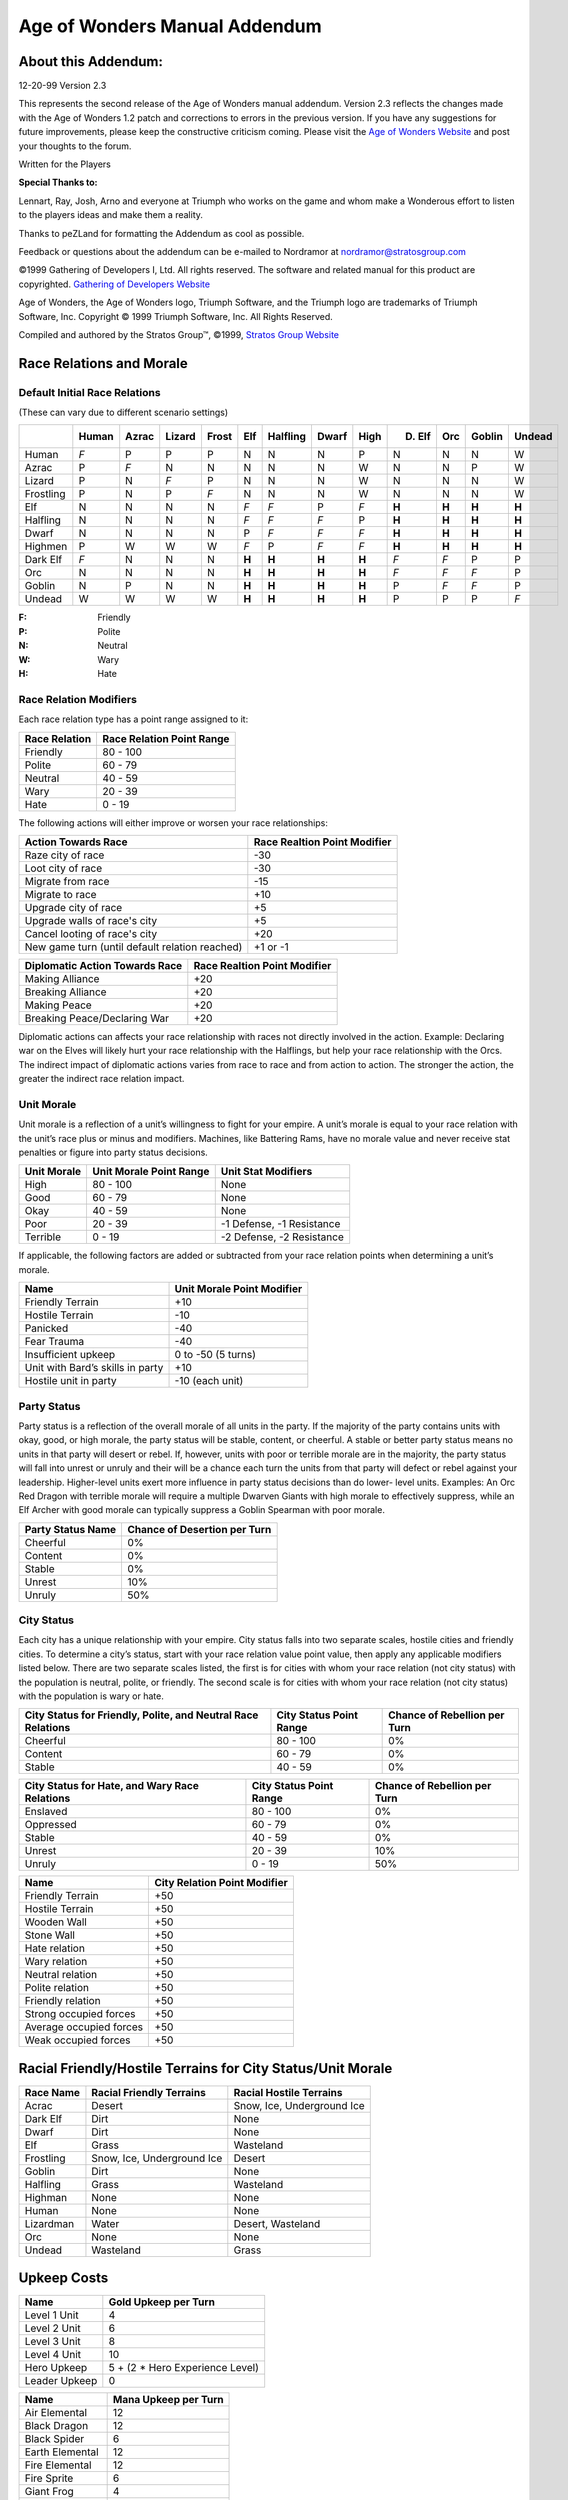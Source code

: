 .. The following is an accurate replication of the *Age of Wonders* Mannual
   Addendum, as published by the Stratos Group, in reStructuredText format.

   The source of original document is not available, only pre-built PDFs are in
   circulation and the Stratos Group no longer exits. This is an effort to
   preserve the addendum in an open format for possible further conversion. 

   The original format and content have been preserved as much as possible,
   including all hyperlinks, regardless of whether their targets actually exist
   anymore. Similarly, the text has been copy-pasted, so any errors that might
   exist are from the original source and will not be fixed.

   Changes from original:
   ----------------------

   - Centered text on first page is left-aligned because text alignment cannot
     be specified in reST.
   - Same with the note below *Manual Correction and Updates*.
   - Not applicable table items are written as ``\-\``, this is needed to escape
     the dashes to prevent them form being rendred as bullets. The string still
     renders as a ``-``, like in the original.

==============================
Age of Wonders Manual Addendum
==============================

About this Addendum:
====================
12-20-99 Version 2.3

This represents the second release of the Age of Wonders manual addendum.
Version 2.3 reflects the changes made with the Age of Wonders 1.2 patch and
corrections to errors in the previous version. If you have any suggestions for
future improvements, please keep the constructive criticism coming. Please visit
the `Age of Wonders Website <http://www.ageofwonders.com>`_ and post your
thoughts to the forum.

Written for the Players

**Special Thanks to:**

Lennart, Ray, Josh, Arno and everyone at Triumph who works on the game and whom
make a Wonderous effort to listen to the players ideas and make them a reality.

Thanks to peZLand for formatting the Addendum as cool as possible.

Feedback or questions about the addendum can be e-mailed to Nordramor at
nordramor@stratosgroup.com

©1999 Gathering of Developers I, Ltd. All rights reserved. The software and
related manual for this product are copyrighted. `Gathering of Developers
Website <http://www.godgames.com>`_

Age of Wonders, the Age of Wonders logo, Triumph Software, and the Triumph logo
are trademarks of Triumph Software, Inc. Copyright © 1999 Triumph Software, Inc.
All Rights Reserved.

Compiled and authored by the Stratos Group™, ©1999, `Stratos Group Website
<http://www.stratosgroup.com>`_

Race Relations and Morale
=========================

Default Initial Race Relations
------------------------------
(These can vary due to different scenario settings)

=========  =====  =====  ======  =====  ======  ========  =====  =====  =======  =====  ======  ======
..         Human  Azrac  Lizard  Frost    Elf   Halfling  Dwarf  High   D. Elf    Orc   Goblin  Undead
=========  =====  =====  ======  =====  ======  ========  =====  =====  =======  =====  ======  ======
Human       *F*     P       P      P       N        N       N      P       N       N       N       W  
Azrac        P     *F*      N      N       N        N       N      W       N       N       P       W  
Lizard       P      N      *F*     P       N        N       N      W       N       N       N       W  
Frostling    P      N       P     *F*      N        N       N      W       N       N       N       W  
Elf          N      N       N      N      *F*      *F*      P     *F*    **H**   **H**   **H**   **H**
Halfling     N      N       N      N      *F*      *F*     *F*     P     **H**   **H**   **H**   **H**
Dwarf        N      N       N      N       P       *F*     *F*    *F*    **H**   **H**   **H**   **H**
Highmen      P      W       W      W      *F*       P      *F*    *F*    **H**   **H**   **H**   **H**
Dark Elf    *F*     N       N      N     **H**    **H**   **H**  **H**    *F*     *F*      P       P  
Orc          N      N       N      N     **H**    **H**   **H**  **H**    *F*     *F*     *F*      P  
Goblin       N      P       N      N     **H**    **H**   **H**  **H**     P      *F*     *F*      P  
Undead       W      W       W      W     **H**    **H**   **H**  **H**     P       P       P      *F* 
=========  =====  =====  ======  =====  ======  ========  =====  =====  =======  =====  ======  ======

:F: Friendly
:P: Polite
:N: Neutral
:W: Wary
:H: Hate

Race Relation Modifiers
-----------------------
Each race relation type has a point range assigned to it:

=============  =========================
Race Relation  Race Relation Point Range
=============  =========================
Friendly                        80 - 100
Polite                          60 -  79
Neutral                         40 -  59
Wary                            20 -  39
Hate                             0 -  19
=============  =========================

The following actions will either improve or worsen your race relationships:

==============================================  ============================
Action Towards Race                             Race Realtion Point Modifier
==============================================  ============================
Raze city of race                                            -30
Loot city of race                                            -30
Migrate from race                                            -15
Migrate to race                                              +10
Upgrade city of race                                         +5
Upgrade walls of race's city                                 +5
Cancel looting of race's city                                +20
New game turn (until default relation reached)             +1 or -1
==============================================  ============================

==============================  ============================
Diplomatic Action Towards Race  Race Realtion Point Modifier
==============================  ============================
Making Alliance                            +20
Breaking Alliance                          +20
Making Peace                               +20
Breaking Peace/Declaring War               +20
==============================  ============================

Diplomatic actions can affects your race relationship with races not directly
involved in the action. Example: Declaring war on the Elves will likely hurt
your race relationship with the Halflings, but help your race relationship with
the Orcs. The indirect impact of diplomatic actions varies from race to race and
from action to action. The stronger the action, the greater the indirect race
relation impact.

Unit Morale
-----------
Unit morale is a reflection of a unit’s willingness to fight for your empire. A
unit’s morale is equal to your race relation with the unit’s race plus or minus
and modifiers. Machines, like Battering Rams, have no morale value and never
receive stat penalties or figure into party status decisions.

===========  =======================  =========================
Unit Morale  Unit Morale Point Range  Unit Stat Modifiers
===========  =======================  =========================
High                 80 - 100                   None
Good                 60 -  79                   None
Okay                 40 -  59                   None
Poor                 20 -  39         -1 Defense, -1 Resistance
Terrible              0 -  19         -2 Defense, -2 Resistance
===========  =======================  =========================

If applicable, the following factors are added or subtracted from your race
relation points when determining a unit’s morale.

================================  ==========================
Name                              Unit Morale Point Modifier
================================  ==========================
Friendly Terrain                              +10
Hostile Terrain                               -10
Panicked                                      -40
Fear Trauma                                   -40
Insufficient upkeep                    0 to -50 (5 turns)
Unit with Bard’s skills in party              +10
Hostile unit in party                    -10 (each unit)
================================  ==========================

Party Status
------------
Party status is a reflection of the overall morale of all units in the party. If
the majority of the party contains units with okay, good, or high morale, the
party status will be stable, content, or cheerful. A stable or better party
status means no units in that party will desert or rebel. If, however, units
with poor or terrible morale are in the majority, the party status will fall
into unrest or unruly and their will be a chance each turn the units from that
party will defect or rebel against your leadership. Higher-level units exert
more influence in party status decisions than do lower- level units. Examples:
An Orc Red Dragon with terrible morale will require a multiple Dwarven Giants
with high morale to effectively suppress, while an Elf Archer with good morale
can typically suppress a Goblin Spearman with poor morale.

=================  ============================
Party Status Name  Chance of Desertion per Turn
=================  ============================
Cheerful                       0%
Content                        0%
Stable                         0%
Unrest                        10%
Unruly                        50%
=================  ============================

City Status
-----------
Each city has a unique relationship with your empire. City status falls into two
separate scales, hostile cities and friendly cities. To determine a city’s
status, start with your race relation value point value, then apply any
applicable modifiers listed below. There are two separate scales listed, the
first is for cities with whom your race relation (not city status) with the
population is neutral, polite, or friendly. The second scale is for cities with
whom your race relation (not city status) with the population is wary or hate.

+---------------------------+-------------------------+---------------------+
| City Status for Friendly, | City Status Point Range | Chance of Rebellion |
| Polite, and Neutral Race  |                         | per Turn            |
| Relations                 |                         |                     |
+===========================+=========================+=====================+
| Cheerful                  | 80 - 100                |  0%                 |
+---------------------------+-------------------------+---------------------+
| Content                   | 60 -  79                |  0%                 |
+---------------------------+-------------------------+---------------------+
| Stable                    | 40 -  59                |  0%                 |
+---------------------------+-------------------------+---------------------+

+-------------------------+-------------------------+---------------------+
| City Status for Hate,   | City Status Point Range | Chance of Rebellion |
| and Wary Race Relations |                         | per Turn            |
+=========================+=========================+=====================+
| Enslaved                | 80 - 100                |  0%                 |
+-------------------------+-------------------------+---------------------+
| Oppressed               | 60 -  79                |  0%                 |
+-------------------------+-------------------------+---------------------+
| Stable                  | 40 -  59                |  0%                 |
+-------------------------+-------------------------+---------------------+
| Unrest                  | 20 -  39                | 10%                 |
+-------------------------+-------------------------+---------------------+
| Unruly                  |  0 -  19                | 50%                 |
+-------------------------+-------------------------+---------------------+

=======================  ============================
Name                     City Relation Point Modifier
=======================  ============================
Friendly Terrain                     +50
Hostile Terrain                      +50
Wooden Wall                          +50
Stone Wall                           +50
Hate relation                        +50
Wary relation                        +50
Neutral relation                     +50
Polite relation                      +50
Friendly relation                    +50
Strong occupied forces               +50
Average occupied forces              +50
Weak occupied forces                 +50
=======================  ============================

Racial Friendly/Hostile Terrains for City Status/Unit Morale
============================================================

=========  ==========================  ==========================
Race Name  Racial Friendly Terrains    Racial Hostile Terrains
=========  ==========================  ==========================
Acrac      Desert                      Snow, Ice, Underground Ice
Dark Elf   Dirt                        None
Dwarf      Dirt                        None
Elf        Grass                       Wasteland
Frostling  Snow, Ice, Underground Ice  Desert
Goblin     Dirt                        None
Halfling   Grass                       Wasteland
Highman    None                        None
Human      None                        None
Lizardman  Water                       Desert, Wasteland
Orc        None                        None
Undead     Wasteland                   Grass
=========  ==========================  ==========================

Upkeep Costs
============

=============  ===============================
Name                 Gold Upkeep per Turn
=============  ===============================
Level 1 Unit                  4
Level 2 Unit                  6
Level 3 Unit                  8
Level 4 Unit                 10
Hero Upkeep    5 + (2 * Hero Experience Level)
Leader Upkeep                 0
=============  ===============================

===============  ====================
Name             Mana Upkeep per Turn
===============  ====================
Air Elemental             12
Black Dragon              12
Black Spider               6
Earth Elemental           12
Fire Elemental            12
Fire Sprite                6
Giant Frog                 4
Gold Dragon                8
Great Eagle                6
Water Elemental           12
Wild Boar                  4
===============  ====================

Attack Ranges
=============

==========  ==============
Range Name  Range in Hexes
==========  ==============
Touch              0
Melee              0
Short              4
Medium             8
Long              12
==========  ==============

Attack Abilities
================

+---------------------+--------+----------+----------+------------+------------+
| Name                | Range  | Attack   | Damage   | Repetition | Type       |
+=====================+========+==========+==========+============+============+
| Archery             | Medium |      4   |      2   |          2 | Physical   |
+---------------------+--------+----------+----------+------------+------------+
| Black Bolts         | Medium |      6   |      3   |          1 | Death      |
+---------------------+--------+----------+----------+------------+------------+
| Black Breath        | Short  |      7   |      5   |          1 | Death      |
+---------------------+--------+----------+----------+------------+------------+
| Call Flames         | Medium |      5   |      4   |          1 | Fire       |
+---------------------+--------+----------+----------+------------+------------+
| Charm               | Touch  |      5   |      X   |          1 | Special    |
+---------------------+--------+----------+----------+------------+------------+
| Cold Breath         | Short  |      7   |      5   |          1 | Cold       |
+---------------------+--------+----------+----------+------------+------------+
| Cold Strike         | Melee  | Unit’s   | Unit’s   |          2 | Cold,      |
|                     |        | Attack   | Damage   |            | Physical   |
+---------------------+--------+----------+----------+------------+------------+
| Death Strike        | Melee  | Unit’s   | Unit’s   |          2 | Death,     |
|                     |        | Attack   | Damage   |            | Physical   |
+---------------------+--------+----------+----------+------------+------------+
| Divine Breath       | Short  |      7   |      5   |          1 | Holy       |
+---------------------+--------+----------+----------+------------+------------+
| Dominate            | Touch  |      6   |      X   |          1 | Special    |
+---------------------+--------+----------+----------+------------+------------+
| Doom Gaze           | Long   |      6   |      5   |          1 | Death      |
+---------------------+--------+----------+----------+------------+------------+
| Entangle            | Touch  |      7   |      X   |          1 | Special    |
+---------------------+--------+----------+----------+------------+------------+
| Entagle Strike      | Melee  | Unit's   | Unit's   |          2 | Entangle,  |
|                     |        | Attack   | Damage   |            | Physical   |
+---------------------+--------+----------+----------+------------+------------+
| Fire Breath         | Short  |      7   |      5   |          1 | Fire       |
+---------------------+--------+----------+----------+------------+------------+
| Fire Cannon         | Long   |      5   |      8   |          1 | Physical,  |
|                     |        |          |          |            | Wall       |
+---------------------+--------+----------+----------+------------+------------+
| Fire Musket         | Long   |      7   |      5   |          1 | Physical   |
+---------------------+--------+----------+----------+------------+------------+
| Fire Strike         | Melee  | Unit's   | Unit's   |          2 | Fire,      |
|                     |        | Attack   | Damage   |            | Physical   |
+---------------------+--------+----------+----------+------------+------------+
| Flame Throwing      | Short  |      4   |      3   |          1 | Fire       |
+---------------------+--------+----------+----------+------------+------------+
| Frost Bolts         | Medium |      6   |      3   |          1 | Cold       |
+---------------------+--------+----------+----------+------------+------------+
| Holy Bolts          | Medium |      6   |      3   |          1 | Holy       |
+---------------------+--------+----------+----------+------------+------------+
| Holy Strike         | Melee  | Unit's   | Unit's   |          2 | Holy,      |
|                     |        | Attack   | Damage   |            | Physical   |
+---------------------+--------+----------+----------+------------+------------+
| Hurl Boulder        | Long   |      3   |      7   |          1 | Physical,  |
|                     |        |          |          |            | Wall       |
+---------------------+--------+----------+----------+------------+------------+
| Hurl Boulder        | Medium |      3   |      1   |          4 | Physical   |
+---------------------+--------+----------+----------+------------+------------+
| Invoke Death        | Touch  |      6   |      X   |          1 | Death      |
+---------------------+--------+----------+----------+------------+------------+
| Lightning Bolts     | Medium |      6   |      3   |          1 | Lightning  |
+---------------------+--------+----------+----------+------------+------------+
| Lightning Strike    | Melee  | Unit's   | Unit's   |          2 | Lightning, |
|                     |        | Attack   | Damage   |            | Physical   |
+---------------------+--------+----------+----------+------------+------------+
| Magic Bolts         | Medium |      7   |      3   |          1 | Magic      |
+---------------------+--------+----------+----------+------------+------------+
| Magic Strike        | Melee  | Unit's   | Unit's   |          2 | Magic,     |
|                     |        | Attack   | Damage   |            | Physical   |
+---------------------+--------+----------+----------+------------+------------+
| Poison Darts        | Medium |      4   |      1   |          3 | Poison     |
+---------------------+--------+----------+----------+------------+------------+
| Poison Strike       | Melee  | Unit's   | Unit's   |          2 | Physical,  |
|                     |        | Attack   | Damage   |            | Poison     |
+---------------------+--------+----------+----------+------------+------------+
| Possess             | Touch  |      5   |      X   |          1 | Special    |
+---------------------+--------+----------+----------+------------+------------+
| Round Attack        | Melee  | Unit's   | Unit's   |          2 | Physical   |
|                     |        | Attack   | Damage   |            |            |
+---------------------+--------+----------+----------+------------+------------+
| Seduce              | Touch  |      4   |      X   |          1 | Special    |
+---------------------+--------+----------+----------+------------+------------+
| Self Destruct       | Touch  |      7   |      6   |          1 | Fire, Wall |
+---------------------+--------+----------+----------+------------+------------+
| Shoot Black Javelin | Long   |      5   |      5   |          2 | Death,     |
|                     |        |          |          |            | Physical   |
+---------------------+--------+----------+----------+------------+------------+
| Shoot Javelin       | Long   |      5   |      5   |          2 | Physical   |
+---------------------+--------+----------+----------+------------+------------+
| Strike              | Melee  | Unit's   | Unit's   |          2 | Physical   |
|                     |        | Attack   | Damage   |            |            |
+---------------------+--------+----------+----------+------------+------------+
| Turn Undead         | Touch  | 3 + Turn | 3 + Turn |          1 | Special    |
|                     |        | Level    | Level    |            |            |
+---------------------+--------+----------+----------+------------+------------+
| Venomous Spit       | Short  |        5 |        4 |          1 | Poison     |
+---------------------+--------+----------+----------+------------+------------+
| Wall Crushing       | Touch  |        6 |        6 |          1 | Special    |
+---------------------+--------+----------+----------+------------+------------+
| Web                 | Touch  |        4 |        X |          1 | Special    |
+---------------------+--------+----------+----------+------------+------------+

Attack Ability Types
====================

=========  ===============================================================
Name       Attack Effects
=========  ===============================================================
Entagle    Traps enemy in vines for 3 combat turns
Fir        Sets target aflame for 3 combat turns
Cold       Freezes the target for 3 combat turns
Death      Curses the target for 3 days
Holy       Curses target to suffer from vertigo for the duration of combat
Lightning  Stuns the target for 1 combat turn
Magic      None
Physical   None
Poison     Poisons target for 3 days
Wall       None, but attack can damage walls
=========  ===============================================================

Combat Mechanics
================
Each attack, spell, and ability will compare two stats and make a random roll
to see if it succeeds. Some forms of attacks, abilities, and spells require
multiple successful rolls to have any effect. Some attacks, abilities, and
spells with multiple, different effects will make separate, individual rolls
for each effect and apply only the effects that had successful rolls. Most
rolls involve only the comparison of two stats to determine chance of success.

+-------------------------------------+----------------------------------------+
| Default chance of success           |                  50%                   |
+-------------------------------------+----------------------------------------+
| Difference in stats being compared  | +10% for each point Attacker is higher |
| (Attacker's Stat - Defender's Stat) | -10% for each point Defender is higher |
+-------------------------------------+----------------------------------------+
| Minimum Chance of Success           |                  10%                   |
+-------------------------------------+----------------------------------------+
| Maximum Chance of Success           |                  90%                   |
+-------------------------------------+----------------------------------------+

Damage rolls are calculated differently. Damage is calculated and applied
immediately after each successful hit, before any other rolls. Defender’s
current Hit Points are subtracted by the final Damage amount. Units “die”
immediately when their current Hit Points reach 0. A unit’s listed Damage stat
is only used for melee damage calculations. Any shown Damage stat applies
individually to each missile or melee strike in a volley. Attacks with high
Attack stats (5+ greater than the targets Defense stat) have a higher Minimum
Damage, but do not have a higher Maximum Damage.

+--------------------------------+---------------------------------------------+
| Minimum Damage for when Attack |                                             |
| stat is not 5 greater than     |                      1                      |
| Defense Stat                   |                                             |
+--------------------------------+---------------------------------------------+
| Minimum Damage for when Attack | Minimum Damage increases above 1, but never |
| stat is 5 or more greater than | exceeds Max Damage. The more the Attack     |
| Defense Stat                   | stat exceeds the Defense stat by 5, the     |
|                                | more Minimum Damage is raised.              |
+--------------------------------+---------------------------------------------+
| Maximum Damage                 | Stat listed on attacker's ability, spell    |
|                                | or unit. Archery's Damage stat = 2 = Max    |
|                                | Damage 2. Solar Flare Damage stat = 4 = Max |
|                                | Damage 4. Unit's Damage stat = 3 = Max      |
|                                | Damage 4.                                   |
+--------------------------------+---------------------------------------------+
| Defender has Protection verus  | Half (50%) Damage applied                   |
| the Attack type.               |                                             |
+--------------------------------+---------------------------------------------+
| Defender has Immunity versus   | No (0%) Damage applied                      |
| the Attack type                |                                             |
+--------------------------------+---------------------------------------------+

Builder’s Guild and Shipyard Units
==================================

+-----------+--------+---------+------------+--------+------+-------+------------------+
| Name      | Attack | Defense | Resistance | Damage | Hits | Moves | Abilities        |
+===========+========+=========+============+========+======+=======+==================+
| Builder   |      1 |       2 |          3 |      1 |    5 |    20 | Walking,         |
|           |        |         |            |        |      |       | Cold             |
|           |        |         |            |        |      |       | Immunity, Poison |
|           |        |         |            |        |      |       | Immunity,        |
|           |        |         |            |        |      |       | Fearless,        |
|           |        |         |            |        |      |       | Construct        |
+-----------+--------+---------+------------+--------+------+-------+------------------+
| Drill     |      2 |       2 |          2 |      3 |    6 |    10 | Walking, Poison  |
|           |        |         |            |        |      |       | Immunity,        |
|           |        |         |            |        |      |       | Tunneling,       |
|           |        |         |            |        |      |       | Fearless, Cold   |
|           |        |         |            |        |      |       | Protection, Wall |
|           |        |         |            |        |      |       | Crushing         |
+-----------+--------+---------+------------+--------+------+-------+------------------+
| Flame     |      1 |       2 |          3 |      1 |    8 |    20 | Walking, Poison  |
| Thrower   |        |         |            |        |      |       | Immunity, Flame  |
|           |        |         |            |        |      |       | Throwing,        |
|           |        |         |            |        |      |       | Fearless,        |
|           |        |         |            |        |      |       | Cold Protection  |
+-----------+--------+---------+------------+--------+------+-------+------------------+
| Dragon    |      1 |       3 |          3 |      1 |   20 |    32 | Sailing, Poison  |
| Ship      |        |         |            |        |      |       | Immunity, Shoot  |
|           |        |         |            |        |      |       | Javelin, Vision  |
|           |        |         |            |        |      |       | II, Fearless,    |
|           |        |         |            |        |      |       | Cold Protection  |
+-----------+--------+---------+------------+--------+------+-------+------------------+
| Galley    |      1 |       3 |          3 |      1 |   25 |    36 | Sailing, Shoot   |
|           |        |         |            |        |      |       | Javelin, Vision  |
|           |        |         |            |        |      |       | II, Fearless,    |
|           |        |         |            |        |      |       | Cold, Protection |
+-----------+--------+---------+------------+--------+------+-------+------------------+
| Galleon   |      1 |       3 |          3 |      1 |   30 |    40 | Sailing, Poison  |
|           |        |         |            |        |      |       | Immunity,        |
|           |        |         |            |        |      |       | Marksmanship I,  |
|           |        |         |            |        |      |       | Shoot Javelin,   |
|           |        |         |            |        |      |       | Vision II,       |
|           |        |         |            |        |      |       | Fearless, Cold   |
|           |        |         |            |        |      |       | Protection       |
+-----------+--------+---------+------------+--------+------+-------+------------------+
| Transport |      1 |       3 |          3 |      1 |   20 |    28 | Sailing, Poison  |
| Ship      |        |         |            |        |      |       | Immunity, Vision |
|           |        |         |            |        |      |       | II, Fearless,    |
|           |        |         |            |        |      |       | Cold Protection  |
+-----------+--------+---------+------------+--------+------+-------+------------------+

Summoned Units
==============

+-----------+--------+---------+------------+--------+------+-------+------------------+
| Name      | Attack | Defense | Resistance | Damage | Hits | Moves | Abilities        |
+===========+========+=========+============+========+======+=======+==================+
| Air       |    5   |    2    |      3     |    3   |  12  |   32  | Flying, Fire     |
| Elemental |        |         |            |        |      |       | Immunity, Cold,  |
|           |        |         |            |        |      |       | Immunity,        |
|           |        |         |            |        |      |       | Lightning        |
|           |        |         |            |        |      |       | Immunity, Poison |
|           |        |         |            |        |      |       | Immunity,        |
|           |        |         |            |        |      |       | Physical         |
|           |        |         |            |        |      |       | Immunity,        |
|           |        |         |            |        |      |       | Strike, Vision   |
|           |        |         |            |        |      |       | II               |
+-----------+--------+---------+------------+--------+------+-------+------------------+
| Black     |    6   |    5    |      8     |    6   |  20  |   32  | Flying, Death    |
| Dragon    |        |         |            |        |      |       | Immunity,        |
|           |        |         |            |        |      |       | Strike, Vision   |
|           |        |         |            |        |      |       | II, Fearless,    |
|           |        |         |            |        |      |       | Poison,          |
|           |        |         |            |        |      |       | Protection,      |
|           |        |         |            |        |      |       | Black Breath     |
+-----------+--------+---------+------------+--------+------+-------+------------------+
| Black     |    4   |    3    |      4     |    3   |   6  |   28  | Walking, Cave    |
|           |        |         |            |        |      |       | Crawling, Poison |
|           |        |         |            |        |      |       | Immunity, Poison |
|           |        |         |            |        |      |       | Strike, Strike,  |
|           |        |         |            |        |      |       | Web, Wall        |
| Spider    |        |         |            |        |      |       | Climbing         |
+-----------+--------+---------+------------+--------+------+-------+------------------+
| Earth     |    6   |    4    |      4     |    8   |  20  |   20  | Walking, Cave    |
| Elemental |        |         |            |        |      |       | Crawling,        |
|           |        |         |            |        |      |       | Mountaineering,  |
|           |        |         |            |        |      |       | Poison Immunity, |
|           |        |         |            |        |      |       | Strike,          |
|           |        |         |            |        |      |       | Tunneling, Fire  |
|           |        |         |            |        |      |       | Protection,      |
|           |        |         |            |        |      |       | Lightning        |
|           |        |         |            |        |      |       | Protection,      |
|           |        |         |            |        |      |       | Wall Crushing    |
+-----------+--------+---------+------------+--------+------+-------+------------------+
| Fire      |    6   |    4    |      8     |    5   |  17  |   26  | Walking, Fire    |
| Elemental |        |         |            |        |      |       | Immunity,        |
|           |        |         |            |        |      |       | Lightning, Fire  |
|           |        |         |            |        |      |       | Strike, Strike,  |
|           |        |         |            |        |      |       | Call Flames,     |
|           |        |         |            |        |      |       | Ignition,        |
|           |        |         |            |        |      |       | Physical         |
|           |        |         |            |        |      |       | Protection       |
+-----------+--------+---------+------------+--------+------+-------+------------------+
| Fire      |    5   |    2    |      4     |    3   |   7  |   24  | Walking, Fire,   |
| Sprite    |        |         |            |        |      |       | Immunity,        |
|           |        |         |            |        |      |       | Lightning        |
|           |        |         |            |        |      |       | Immunity, Poison |
|           |        |         |            |        |      |       | Immunity, Fire   |
|           |        |         |            |        |      |       | Strike, Strike,  |
|           |        |         |            |        |      |       | Ignition         |
+-----------+--------+---------+------------+--------+------+-------+------------------+
| Giant     |    4   |    1    |      2     |    3   |   5  |   28  | Walking,         |
| Frog      |        |         |            |        |      |       | Swimming, Strike |
+-----------+--------+---------+------------+--------+------+-------+------------------+
| Gold      |    5   |    7    |      8     |    5   |  20  |   32  | Flying, Holy     |
| Dragon    |        |         |            |        |      |       | Immunity,        |
|           |        |         |            |        |      |       | Strike, Vision   |
|           |        |         |            |        |      |       | II, Fearless,    |
|           |        |         |            |        |      |       | Fire Protection, |
|           |        |         |            |        |      |       | Divine Breath    |
+-----------+--------+---------+------------+--------+------+-------+------------------+
| Great     |    4   |    2    |      3     |    3   |   7  |   40  | Flying, Strike,  |
| Eagle     |        |         |            |        |      |       | Vision II        |
+-----------+--------+---------+------------+--------+------+-------+------------------+
| Water     |    6   |    2    |      3     |    4   |  14  |   24  | Walking,         |
| Elemenatl |        |         |            |        |      |       | Swimming,        |
|           |        |         |            |        |      |       | Strike,          |
|           |        |         |            |        |      |       | Physical         |
|           |        |         |            |        |      |       | Protection,      |
|           |        |         |            |        |      |       | Water            |
|           |        |         |            |        |      |       | Concealment      |
+-----------+--------+---------+------------+--------+------+-------+------------------+
| Wid Boar  |    3   |    3    |      3     |    3   |   5  |   36  | Walking, Strike, |
|           |        |         |            |        |      |       | Charge           |
+-----------+--------+---------+------------+--------+------+-------+------------------+

Terrain and Movement Types
==========================

================================================  ===================
Terrain and Mevement Types                        Movement Point Cost
================================================  ===================
City                                                       3
Desert                                                     4
Dirt (with Cave Crawling ability)                        4 (3)
Flying and Floating (over Mountains)                     4 (8)
Forest (with Forestry ability)                           6 (4)
Grassland                                                  4
Hill (with Mountaineering skill)                         6 (3)
Ice                                                        4
Lava (with Fire Halo spell enchantment)              Impassable (4) 
Mountain (with Mountaineering ability)               Impassable (8)
Road (with Enchant Roads spell in effect)                3 (2)
Snow                                                       4
Steppe                                                     4
Tunneling (Actually digging the tunnel, per hex)          10
Water (Swimming and Sailing movement types)                4
================================================  ===================

Experience and Gaining Levels
=============================

Units and Heroes alike each earn experience when they deliver the killing
attack to a unit. Each unit is worth experience equal to its level when killed.

*Examples:*
A Dwarf Axeman, a level 1 unit, is worth 1 experience when killed. A Goblin
Karagh, a level 4 unit, is worth 4 experience when killed.  Units require 2 x
their level to earn a silver medal and 6 x their level to earn a gold medal.

*Example:*
An Elf Archer, a level 1 unit, require 2 experience to earn its silver medal and
6 experience to earn its gold medal.

=======================  ==========================  =========================
Unit Experience Level    Earned Experience Required  Unit Stat Modifiers
=======================  ==========================  =========================
Silver Medal [Veteran]   2 x Level of Unit           +1 Attack, +1 Defense,
                                                     +1 Hit Point
Gold Medal [Elite]       6 x Level of Unit           +1 Damage, +1 Resistance,
                                                     +1 Hit Point
=======================  ==========================  =========================

Additionally, some units gain abilities when they earn their medals, but this
varies from unit to unit. Most archer / ranged units gain the Marksmanship
ability or increase their current Marksmanship ability when they earn medals.

Heroes and Leaders require more experience to level up. Heroes and Leaders
receive 1 experience at the start of each new turn. When a Hero or Leader levels
up, they earn 10 skill points to spend. These points are stored up over multiple
levels if not spent.

==========  ============================
Hero Level  Experience Required to Level
==========  ============================
  1 - 10            15 per level
 11 - 20            20 per level
 21 - 30            25 per level
==========  ============================

==========  =======================
Stat Name   Skill Point Cost Per +1
==========  =======================
Attack                 5
Defense                5
Damage                10
Resistance             5
Movement               2
Hit Point              5
==========  =======================

Spell Spheres and Mana Node Generation
======================================

======================  ========================================
Number of Sphere Picks  Mana Generation per Matching Sphere Node
======================  ========================================
       0                                 0
       1                                15
       2                                20
       3                                25
       4                                30
**Power Node**             **10 [Regardless of Sphere Picks]**
======================  ========================================

Spell Reference Lists
=====================
Currently, only the Ranges, Attack, and Damage values of combat spells are
listed. Radius stands for the number of hexes outward from the center hex the
spell covers. Radius 0 spells affect only 1 hex, radius 1 is 7 hexes, radius 2
is 19 hexes, radius 3 is 37 hexes, and radius 4 is 61 hexes. Cone spells affect
12 hexes in a triangle shaped pattern.

Life Spells
-----------

==============  =====  ======  ======  ==========  ======  ====
Name            Range  Attack  Damage  Repetition  Radius  Type
==============  =====  ======  ======  ==========  ======  ====
Rejuvenate      \-\      \-\     \-\       \-\          2  \-\
Solar Flare     Long        8       4           1       0  Holy
Holy Woods      \-\      \-\     \-\       \-\          1  Holy
Turn Undead     Long        6       5           1       0  \-\
Recall Spirits  \-\      \-\     \-\       \-\          1  \-\
Sacred Wrath    \-\         5       5           1    \-\   Holy
Divine Storm    \-\      \-\     \-\       \-\          4  Holy
==============  =====  ======  ======  ==========  ======  ====

Death Spells
------------

================  =====  ======  ======  ==========  ======  =======
Name              Range  Attack  Damage  Repetition  Radius  Type
================  =====  ======  ======  ==========  ======  =======
Death Ray         Long        8       4           1       0  Death
Disease Cloud     Long        8       3           1       1  Death
Evil Woods        \-\      \-\     \-\         \-\        1  Death
Animate Dead      \-\      \-\     \-\         \-\        1  \-\
Terror            \-\         5    \-\            1    \-\   Special
Pestilence Cloud  \-\      \-\     \-\         \-\        2  Poison
Mind Decay        Long        5    \-\            1       1  Special
Death Storm       \-\      \-\     \-\         \-\        4  Death
================  =====  ======  ======  ==========  ======  =======

Air Spells
----------

===============  =====  ======  ======  ==========  ======  =========
Name             Range  Attack  Damage  Repetition  Radius  Type
===============  =====  ======  ======  ==========  ======  =========
Vaporize         Long       7        5           1       0  Physical
Chain Lightning  Long       6        5  Special          0  Lightning
Winds of Fury    Long    8(10)       5           1       0  Physical
Freeze Water     \-\     \-\      \-\   \-\              1  \-\
Cold Breath      Short      6        5           1  Cone    Cold
Shockwave        0          8        5           1       3  Physical,
                                                            Wall
Lightning Storm  \-\     \-\      \-\   \-\              1  Lightning
===============  =====  ======  ======  ==========  ======  =========

Earth Spells
------------

=============  ======  ======  ======  ==========  =======  =========
Name           Range   Attack  Damage  Repetition  Radius   Type
=============  ======  ======  ======  ==========  =======  =========
Entangle       Long         7    \-\            1     \-\   Entagle
Slow           \-\          9    \-\            1     \-\   Special
Poison Woods   \-\       \-\     \-\         \-\         1  Poison
Stoning        Long         5       2           6        0  Physical
Level Terrain  \-\       \-\     \-\         \-\         1  \-\
Tremors        \-\          5       5           1     \-\   Physical,
                                                            Wall
Raise Terrain  \-\       \-\     \-\         \-\         1  \-\
=============  ======  ======  ======  ==========  =======  =========

Fire Spells
-----------

=================  ======  ======  ======  ==========  =======  ==============
Name               Range   Attack  Damage  Repetition  Radius   Type
=================  ======  ======  ======  ==========  =======  ==============
Flame Arrow        Long         8       4           1        0  Fire, Physical
Call Flames        Medium       9       3           1        0  Fire
Cloud of Ashes     \-\       \-\     \-\         \-\         3  \-\
Fire Breath        Short        6       5           1  Cone     Fire
Swarm              Long         6       1  Special     Special  Fire
Fire Barrier       \-\       \-\     \-\         \-\         1  Fire
Fireball           Long         8       6           1        1  Fire, Wall
Sacrificial Flame  Long         8       5           1        2  Fire
Fire Storm         \-\       \-\     \-\         \-\         1  Fire
=================  ======  ======  ======  ==========  =======  ==============

Water Spells
------------

===============  ======  ======  ======  ==========  ======  ==============
Name             Range   Attack  Damage  Repetition  Radius  Type
===============  ======  ======  ======  ==========  ======  ==============
Ice Shards       Long         6       5           3       0  Physical
Ooze             Medium    \-\     \-\         \-\        2  \-\
Vortex           \-\       \-\     \-\            1       0  Physical
Geyser           Long         9       5           1       0  Physical
Frost Beam       Long         9       3           1       1  Cold
Great Hail       Long         5       5           3       1  Physical, Wall
Healing Showers  \-\       \-\     \-\         \-\        1  \-\
Ice Showers      \-\       \-\     \-\         \-\        4  Cold
===============  ======  ======  ======  ==========  ======  ==============

All global, terrain altering spells without an upkeep cost last for three turns.
Level Terrain, Animate Ruins, and Rejuvenate are exceptions to this rule. This
includes all cloud spells (except Cloud of Ashes which has an upkeep cost) and
all Holy Woods type spells.

Manual Corrections and Updates
==============================
(If you mark any corrections in the Manual, USE PENCIL, these changes are not
necessarily final!)

Spells
------

Hold Champion, Life, 2nd Level
~~~~~~~~~~~~~~~~~~~~~~~~~~~~~~
*Corrected Description:* Gives a +2 bonus to Attack and Damage against units of
Evil alignment.

High Prayer, Life, 3rd Level
~~~~~~~~~~~~~~~~~~~~~~~~~~~~
*Corrected Description:* Blesses all friendly units during combat, increasing
Defense (+1), Resistance (+1), and restores up to 5 lost Hit Points.

Evil Champion, Death, 2nd Level
~~~~~~~~~~~~~~~~~~~~~~~~~~~~~~~
*Corrected Name:* Unholy Champion*

*Corrected Description:*
Gives a +2 bonus to Attack and Damage against units of Good alignment.

Terror, Death, 2nd Level
~~~~~~~~~~~~~~~~~~~~~~~~
*Corrected Description:*
All enemy units that fail a resist roll are panicked, severely hurting their
morale (- 40 to morale) for the duration of combat.

Mind Decay, Death, 3rd Level
~~~~~~~~~~~~~~~~~~~~~~~~~~~~
*Corrected Description:*
Evil spirits attempt to Dominate non-Undead units. If successful, the victims
fall under your control and loose 1 hit point per turn. At the end of combat,
all units controlled by Mind Decay die.

Haste, Air, 1st Level
~~~~~~~~~~~~~~~~~~~~~
*Corrected Description:*
All terrain types require 2 less movement points to move over, down to a minimum
of 2.

Winds of Fury, Air, 2nd Level
~~~~~~~~~~~~~~~~~~~~~~~~~~~~~
*Added effect with versions 1.1+:*
Receives a +2 Attack bonus when targeting flying units.

Wind Walking, Air, 3rd Level
~~~~~~~~~~~~~~~~~~~~~~~~~~~~
*Corrected Description:*
Gives enchanted unit the ability to Float over terrain.

Entangle, Earth, 2nd Level
~~~~~~~~~~~~~~~~~~~~~~~~~~
*Updated Description:*
Attempts to entangle the target in vines, paralyzing them for 3 combat turns and
lowering their defense by 2.

Stoning, Earth, 2nd Level
~~~~~~~~~~~~~~~~~~~~~~~~~
*Corrected Description:*
Sends 6 small stones towards an enemy during combat, each with a separate chance
to hit and do damage.

Concealment, Earth, 3rd Level
~~~~~~~~~~~~~~~~~~~~~~~~~~~~~
*Updated Description:*
Allows the enchanted unit to hide in forests and thick underbrush. While hidden,
the enchanted unit may only be seen on the global map by enemies directly
adjacent to the unit or by units with True Seeing.

Level Terrain, Earth, 3rd Level
~~~~~~~~~~~~~~~~~~~~~~~~~~~~~~~
*Updated Description:*
Permanently lowers mountains, hills, forests, and underbrush to flatter, more
easily passable terrain.

Fire Mastery, Fire, 4th Level
~~~~~~~~~~~~~~~~~~~~~~~~~~~~~
*Added Bonus:*
Also bestows Fire Protection upon all of the caster’s units.

Warmonger, Fire, 4th Level
~~~~~~~~~~~~~~~~~~~~~~~~~~
*Clarification:*
Veteran experience level is the same as if the unit earned the experience for a
Silver Medal. (+1 to Attack, Defense, and Hit Points)

Dispel Magic, Cosmos, 1st Level
~~~~~~~~~~~~~~~~~~~~~~~~~~~~~~~
*Clarification:*
Can also be used to randomly remove an enchantment on an enemy unit.

Units
-----

Elves
~~~~~

Nymph
"""""
:Correction: Damage = 2

Ranger
""""""
:Correction: Movement = 32

Nature Elemental
""""""""""""""""
:Updated, Version 1.2+: Entagle ability removed, Entagle Strike added, Healing
                        ability added

Halflings
~~~~~~~~~

Rogue
"""""
:Correction: Parry ability added

Centaur
"""""""
:Correction: Defense = 4

Dwarves
~~~~~~~~

Berserker
"""""""""
:Update, Version 1.1+: Cave Crawling ability added

Boar Rider
""""""""""
:Correction: Defense = 3

Balloon
"""""""
:Clarification: Transports 5 units

Mole
""""
:Error: Unit picture is that of the Drill unit
:Correction: Unit picture is that of a giant Mole (No weasels or badgers, just a
             mole)

Highmen
~~~~~~~

Avenger
"""""""
:Correction: Damage = 4

Human
~~~~~

Air Galley
""""""""""
:Clarification: Transports 7 units

Azracs
~~~~~~

Swordsman
"""""""""
:Correction: Damage = 3

Elephant
""""""""
:Update, Version 1.2+: Attack = 3, Damage = 3

Lizardmen
~~~~~~~~~

Green Wyvern
""""""""""""
:Update, Version 1.2+: Cost = 98

Basilisk
""""""""
:Update, Version 1.2+: Cost = 202

Dark Elves
~~~~~~~~~~

Executioner
"""""""""""
:Correction: Defense = 5

Goblins
~~~~~~~

Big Beetle
""""""""""
:Update, Version 1.2+: Night Vision ability added

Undead
~~~~~~

Swordsman
"""""""""
:Correction: Death Immunity ability added

Skull Thrower
"""""""""""""
:Correction: Movement = 20, Death Immunity ability added

Demon
"""""
:Correction: Attack = 6, Poison Strike ability removed, Fire Strike ability
             added Reaper
:Update, Version 1.2+: Defense = 5, Damage = 6

